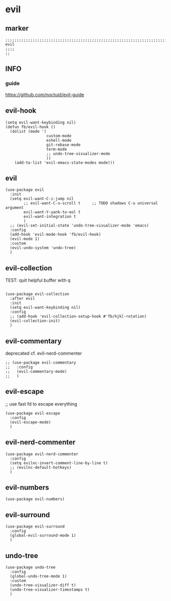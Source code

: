* evil
** marker
#+begin_src elisp
  ;;;;;;;;;;;;;;;;;;;;;;;;;;;;;;;;;;;;;;;;;;;;;;;;;;;;;;;;;;;;;;;;;;;;;;;;;;;;;;;;;;;;;;;;;;;;;;;;;;;;; evil
  ;;;;
  ;;
#+end_src
** INFO
*** guide
https://github.com/noctuid/evil-guide
** evil-hook
#+begin_src elisp
  (setq evil-want-keybinding nil)
  (defun fb/evil-hook ()
    (dolist (mode '(
                    custom-mode
                    eshell-mode
                    git-rebase-mode
                    term-mode
                    ;; undo-tree-visualizer-mode
                    ))
      (add-to-list 'evil-emacs-state-modes mode)))
#+end_src
** evil
#+begin_src elisp
  (use-package evil
    :init
    (setq evil-want-C-i-jump nil
          ;; evil-want-C-u-scroll t     ;; TODO shadows C-u universal argument
          evil-want-Y-yank-to-eol t
          evil-want-integration t
          )
    ;; (evil-set-initial-state 'undo-tree-visualizer-mode 'emacs)
    :config
    (add-hook 'evil-mode-hook 'fb/evil-hook)
    (evil-mode 1)
    :custom
    (evil-undo-system 'undo-tree)
    )
#+end_src
** evil-collection
TEST: quit helpful buffer with q
#+begin_src elisp

  (use-package evil-collection
    :after evil
    :init
    (setq evil-want-keybinding nil)
    :config
    ;; (add-hook 'evil-collection-setup-hook #'fb/hjkl-rotation)
    (evil-collection-init)
    )
#+end_src
** evil-commentary
deprecated cf. evil-nerd-commenter
#+begin_src elisp
  ;; (use-package evil-commentary
  ;;   :config
  ;;   (evil-commentary-mode)
  ;;   )
#+end_src
** evil-escape
;; use fast fd to escape everything
#+begin_src elisp
  (use-package evil-escape
    :config
    (evil-escape-mode)
    )
#+end_src
** evil-nerd-commenter
#+begin_src elisp
  (use-package evil-nerd-commenter
    :config
    (setq evilnc-invert-comment-line-by-line t)
    ;; (evilnc-default-hotkeys)
    )
#+end_src
** evil-numbers
#+begin_src elisp
  (use-package evil-numbers)
#+end_src
** evil-surround
#+begin_src elisp
  (use-package evil-surround
    :config
    (global-evil-surround-mode 1)
    )
#+end_src
** undo-tree
#+begin_src elisp
  (use-package undo-tree
    :config
    (global-undo-tree-mode 1)
    :custom
    (undo-tree-visualizer-diff t)
    (undo-tree-visualizer-timestamps t) 
    )
#+end_src

